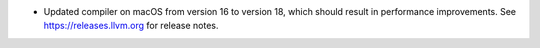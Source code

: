 - Updated compiler on macOS from version 16 to version 18, which should result in performance improvements. See https://releases.llvm.org for release notes.
